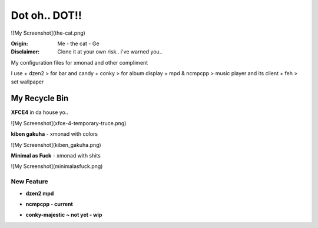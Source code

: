 =========
Dot oh.. DOT!! 
=========

![My Screenshot](the-cat.png)

:Origin: Me - the cat - Ge
:Disclaimer: Clone it at your own risk.. i've warned you..

My configuration files for xmonad and other compliment

I use
+  dzen2 > for bar and candy
+  conky > for album display
+  mpd & ncmpcpp > music player and its client
+  feh > set wallpaper

My Recycle Bin
=========

**XFCE4** in da house yo..

![My Screenshot](xfce-4-temporary-truce.png)

**kiben gakuha** - xmonad with colors

![My Screenshot](kiben_gakuha.png)

**Minimal as Fuck** - xmonad with shits

![My Screenshot](minimalasfuck.png)

New Feature
-----------
+ **dzen2 mpd**

.. ![My Screenshot](currentmpd.png "SPRING")

+ **ncmpcpp - current**

.. ![My Screenshot](ncmpcpp-current.png "SPRING")

+ **conky-majestic ~ not yet - wip**

.. ![My Screenshot](conky-majestic.png "SPRING")